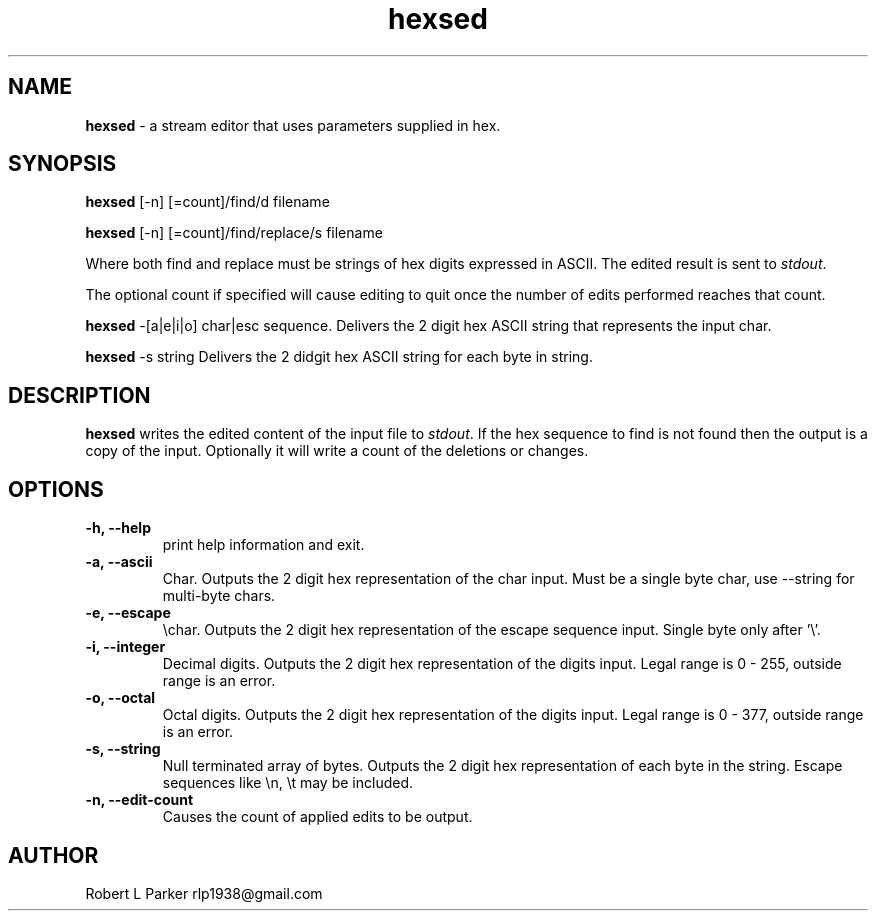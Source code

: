 .TH "hexsed" 1 "2016-11-30" "Linux User's Manual"


.SH NAME

.P
\fBhexsed\fR \- a stream editor that uses parameters supplied in hex.

.SH SYNOPSIS

.P
\fBhexsed\fR [\-n] [=count]/find/d filename

.P
\fBhexsed\fR [\-n] [=count]/find/replace/s filename

.P
Where both find and replace must be strings of hex digits expressed
in ASCII. The edited result is sent to \fIstdout\fR.

.P
The optional count if specified will cause editing to quit once the
number of edits performed reaches that count.

.P
\fBhexsed\fR \-[a|e|i|o] char|esc sequence.
Delivers the 2 digit hex ASCII string that represents the input char.

.P
\fBhexsed\fR \-s string
Delivers the 2 didgit hex ASCII string for each byte in string.

.SH DESCRIPTION

.P
\fBhexsed\fR writes the edited content of the input file to \fIstdout\fR. If
the hex sequence to find is not found then the output is a copy of the
input. Optionally it will write a count of the deletions or changes.

.SH OPTIONS

.TP
 \fB\-h, \-\-help\fR
print help information and exit.

.TP
 \fB\-a, \-\-ascii\fR
Char. Outputs the 2 digit hex representation of the char input. Must be
a single byte char, use \-\-string for multi\-byte chars.

.TP
 \fB\-e, \-\-escape\fR
\echar. Outputs the 2 digit hex representation of the escape
sequence input. Single byte only after '\e'.

.TP
 \fB\-i, \-\-integer\fR
Decimal digits. Outputs the 2 digit hex representation of the digits input.
Legal range is 0 \- 255, outside range is an error.

.TP
 \fB\-o, \-\-octal\fR
Octal digits. Outputs the 2 digit hex representation of the digits input.
Legal range is 0 \- 377, outside range is an error.

.TP
 \fB\-s, \-\-string\fR
Null terminated array of bytes. Outputs the 2 digit hex representation
of each byte in the string. Escape sequences like \en, \et may be included.

.TP
 \fB\-n, \-\-edit\-count\fR
Causes the count of applied edits to be output.

.SH AUTHOR

.P
Robert L Parker rlp1938@gmail.com

.\" man code generated by txt2tags 2.6 (http://txt2tags.org)
.\" cmdline: txt2tags -t man hexsed.t2t
